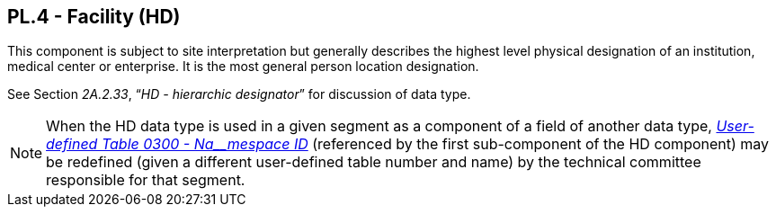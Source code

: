 == PL.4 - Facility (HD)

[datatype-definition]
This component is subject to site interpretation but generally describes the highest level physical designation of an institution, medical center or enterprise. It is the most general person location designation.

See Section _2A.2.33_, “_HD - hierarchic designator_” for discussion of data type.

[NOTE]
When the HD data type is used in a given segment as a component of a field of another data type, file:///E:\V2\v2.9%20final%20Nov%20from%20Frank\V29_CH02C_Tables.docx#HL70300[_User-defined Table 0300 - Na__mespace ID_] (referenced by the first sub-component of the HD component) may be redefined (given a different user-defined table number and name) by the technical committee responsible for that segment.

